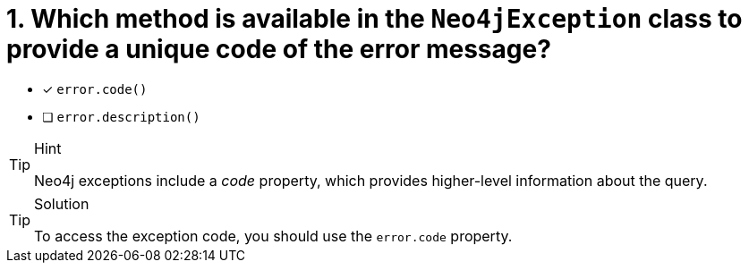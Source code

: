[.question]
= 1. Which method is available in the `Neo4jException` class to provide a unique code of the error message?

- [*] `error.code()`
- [ ] `error.description()`


[TIP,role=hint]
.Hint
====
Neo4j exceptions include a _code_ property, which provides higher-level information about the query.
====

[TIP,role=solution]
.Solution
====
To access the exception code, you should use the `error.code` property.
====
